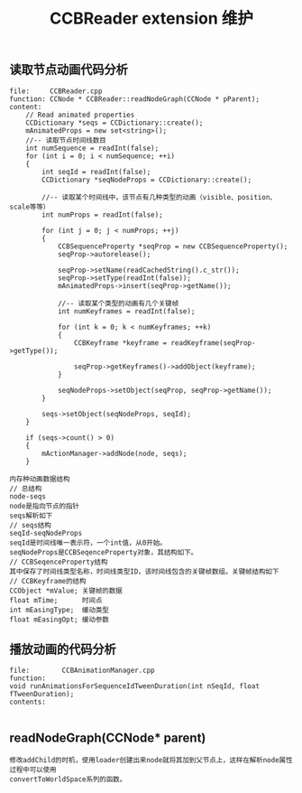#+Title: CCBReader extension 维护

** 读取节点动画代码分析
#+BEGIN_EXAMPLE
file:     CCBReader.cpp 
function: CCNode * CCBReader::readNodeGraph(CCNode * pParent);
content:
    // Read animated properties
    CCDictionary *seqs = CCDictionary::create();
    mAnimatedProps = new set<string>();
    //-- 读取节点时间线数目
    int numSequence = readInt(false);
    for (int i = 0; i < numSequence; ++i)
    {
        int seqId = readInt(false);
        CCDictionary *seqNodeProps = CCDictionary::create();

        //-- 读取某个时间线中，该节点有几种类型的动画（visible、position、scale等等）
        int numProps = readInt(false);
        
        for (int j = 0; j < numProps; ++j)
        {
            CCBSequenceProperty *seqProp = new CCBSequenceProperty();
            seqProp->autorelease();
            
            seqProp->setName(readCachedString().c_str());
            seqProp->setType(readInt(false));
            mAnimatedProps->insert(seqProp->getName());

            //-- 读取某个类型的动画有几个关键帧
            int numKeyframes = readInt(false);
            
            for (int k = 0; k < numKeyframes; ++k)
            {
                CCBKeyframe *keyframe = readKeyframe(seqProp->getType());
                
                seqProp->getKeyframes()->addObject(keyframe);
            }
            
            seqNodeProps->setObject(seqProp, seqProp->getName());
        }
        
        seqs->setObject(seqNodeProps, seqId);
    }
    
    if (seqs->count() > 0)
    {
        mActionManager->addNode(node, seqs);
    }

内存种动画数据结构
// 总结构
node-seqs  
node是指向节点的指针 
seqs解析如下
// seqs结构
seqId-seqNodeProps 
seqId是时间线唯一表示符，一个int值，从0开始。
seqNodeProps是CCBSeqenceProperty对象，其结构如下。
// CCBSeqenceProperty结构
其中保存了时间线类型名称，时间线类型ID，该时间线包含的关键帧数组。关键帧结构如下
// CCBKeyframe的结构
CCObject *mValue; 关键帧的数据
float mTime;      时间点
int mEasingType;  缓动类型
float mEasingOpt; 缓动参数
#+END_EXAMPLE





** 播放动画的代码分析
#+BEGIN_EXAMPLE
file:        CCBAnimationManager.cpp
function:    
void runAnimationsForSequenceIdTweenDuration(int nSeqId, float fTweenDuration);
contents:    

#+END_EXAMPLE


** readNodeGraph(CCNode* parent)
#+BEGIN_EXAMPLE
修改addChild的时机，使用loader创建出来node就将其加到父节点上，这样在解析node属性过程中可以使用
convertToWorldSpace系列的函数。
#+END_EXAMPLE
